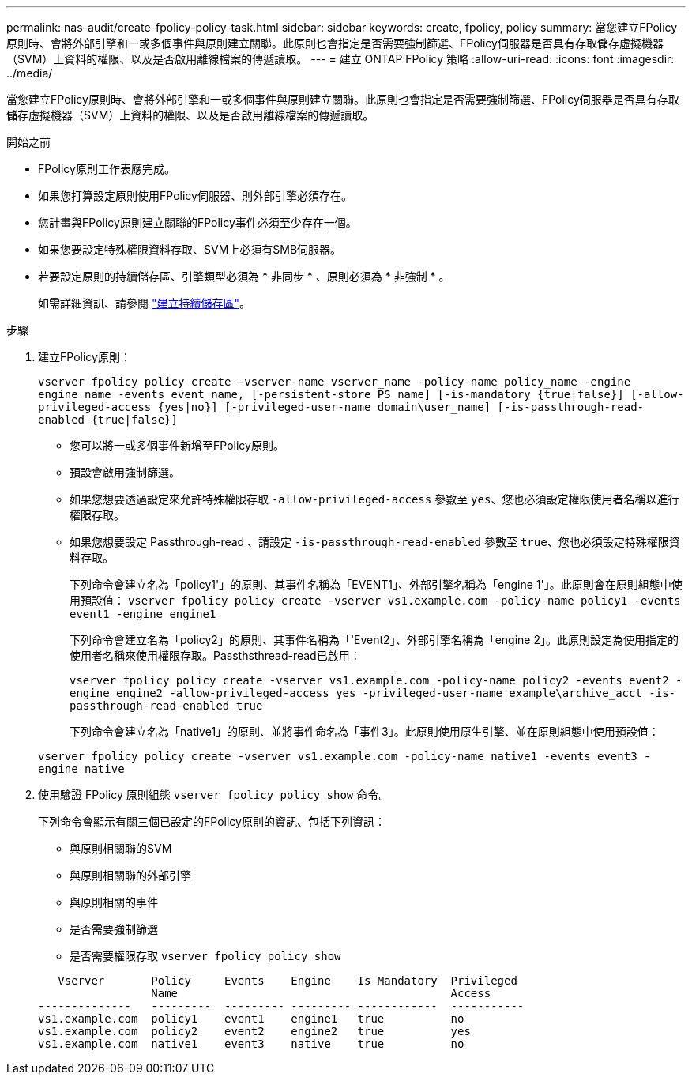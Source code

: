 ---
permalink: nas-audit/create-fpolicy-policy-task.html 
sidebar: sidebar 
keywords: create, fpolicy, policy 
summary: 當您建立FPolicy原則時、會將外部引擎和一或多個事件與原則建立關聯。此原則也會指定是否需要強制篩選、FPolicy伺服器是否具有存取儲存虛擬機器（SVM）上資料的權限、以及是否啟用離線檔案的傳遞讀取。 
---
= 建立 ONTAP FPolicy 策略
:allow-uri-read: 
:icons: font
:imagesdir: ../media/


[role="lead"]
當您建立FPolicy原則時、會將外部引擎和一或多個事件與原則建立關聯。此原則也會指定是否需要強制篩選、FPolicy伺服器是否具有存取儲存虛擬機器（SVM）上資料的權限、以及是否啟用離線檔案的傳遞讀取。

.開始之前
* FPolicy原則工作表應完成。
* 如果您打算設定原則使用FPolicy伺服器、則外部引擎必須存在。
* 您計畫與FPolicy原則建立關聯的FPolicy事件必須至少存在一個。
* 如果您要設定特殊權限資料存取、SVM上必須有SMB伺服器。
* 若要設定原則的持續儲存區、引擎類型必須為 * 非同步 * 、原則必須為 * 非強制 * 。
+
如需詳細資訊、請參閱 link:create-persistent-stores.html["建立持續儲存區"]。



.步驟
. 建立FPolicy原則：
+
`vserver fpolicy policy create -vserver-name vserver_name -policy-name policy_name -engine engine_name -events event_name, [-persistent-store PS_name] [-is-mandatory {true|false}] [-allow-privileged-access {yes|no}] [-privileged-user-name domain\user_name] [-is-passthrough-read-enabled {true|false}]`

+
** 您可以將一或多個事件新增至FPolicy原則。
** 預設會啟用強制篩選。
** 如果您想要透過設定來允許特殊權限存取 `-allow-privileged-access` 參數至 `yes`、您也必須設定權限使用者名稱以進行權限存取。
** 如果您想要設定 Passthrough-read 、請設定 `-is-passthrough-read-enabled` 參數至 `true`、您也必須設定特殊權限資料存取。
+
下列命令會建立名為「policy1'」的原則、其事件名稱為「EVENT1」、外部引擎名稱為「engine 1'」。此原則會在原則組態中使用預設值：
`vserver fpolicy policy create -vserver vs1.example.com -policy-name policy1 -events event1 -engine engine1`

+
下列命令會建立名為「policy2」的原則、其事件名稱為「'Event2」、外部引擎名稱為「engine 2」。此原則設定為使用指定的使用者名稱來使用權限存取。Passthsthread-read已啟用：

+
`vserver fpolicy policy create -vserver vs1.example.com -policy-name policy2 -events event2 -engine engine2 -allow-privileged-access yes ‑privileged-user-name example\archive_acct -is-passthrough-read-enabled true`

+
下列命令會建立名為「native1」的原則、並將事件命名為「事件3」。此原則使用原生引擎、並在原則組態中使用預設值：

+
`vserver fpolicy policy create -vserver vs1.example.com -policy-name native1 -events event3 -engine native`



. 使用驗證 FPolicy 原則組態 `vserver fpolicy policy show` 命令。
+
下列命令會顯示有關三個已設定的FPolicy原則的資訊、包括下列資訊：

+
** 與原則相關聯的SVM
** 與原則相關聯的外部引擎
** 與原則相關的事件
** 是否需要強制篩選
** 是否需要權限存取
`vserver fpolicy policy show`


+
[listing]
----

   Vserver       Policy     Events    Engine    Is Mandatory  Privileged
                 Name                                         Access
--------------   ---------  --------- --------- ------------  -----------
vs1.example.com  policy1    event1    engine1   true          no
vs1.example.com  policy2    event2    engine2   true          yes
vs1.example.com  native1    event3    native    true          no
----

